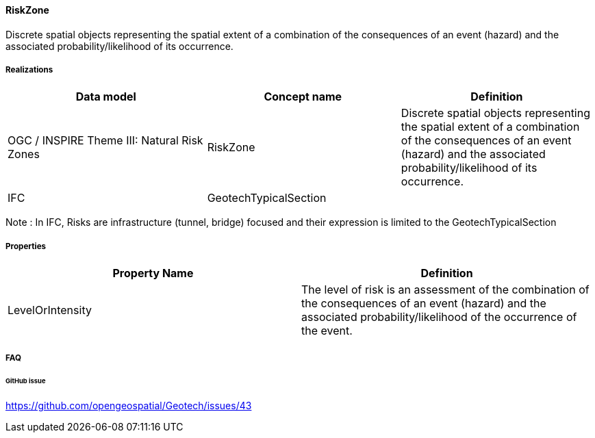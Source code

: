 [[RiskZone]]
==== RiskZone

Discrete spatial objects representing the spatial extent of a
combination of the consequences of an event (hazard) and the associated
probability/likelihood of its occurrence.

===== Realizations

[width="100%",cols="34%,33%,33%",options="header",]
|===
|Data model |Concept name |Definition
|OGC / INSPIRE Theme III: Natural Risk Zones |RiskZone |Discrete spatial
objects representing the spatial extent of a combination of the
consequences of an event (hazard) and the associated
probability/likelihood of its occurrence.

|IFC
|GeotechTypicalSection |
|===

Note : In IFC, Risks are infrastructure (tunnel, bridge) focused and
their expression is limited to the GeotechTypicalSection

===== Properties

[width="100%",cols="50%,50%",options="header",]
|===
|Property Name |Definition
|LevelOrIntensity |The level of risk is an assessment of the combination
of the consequences of an event (hazard) and the associated
probability/likelihood of the occurrence of the event.
|===

===== FAQ

====== GitHub issue

https://github.com/opengeospatial/Geotech/issues/43
